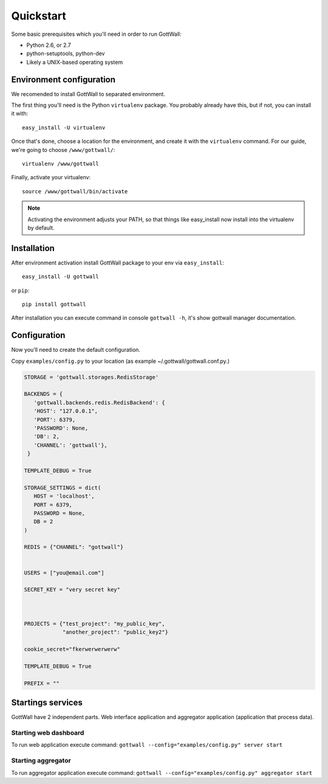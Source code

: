 Quickstart
==========

Some basic prerequisites which you'll need in order to run GottWall:

* Python 2.6, or 2.7
* python-setuptools, python-dev
* Likely a UNIX-based operating system


Environment configuration
-------------------------

We recomended to install GottWall to separated environment.

The first thing you'll need is the Python ``virtualenv`` package. You probably already
have this, but if not, you can install it with::

  easy_install -U virtualenv

Once that's done, choose a location for the environment, and create it with the ``virtualenv``
command. For our guide, we're going to choose ``/www/gottwall/``::

  virtualenv /www/gottwall

Finally, activate your virtualenv::

  source /www/gottwall/bin/activate

.. note:: Activating the environment adjusts your PATH, so that things like easy_install now
          install into the virtualenv by default.

Installation
------------

After environment activation install GottWall package to your env via ``easy_install``::

  easy_install -U gottwall

or ``pip``::

  pip install gottwall

After installation you can execute command in console ``gottwall -h``, it's show gottwall manager
documentation.


Configuration
-------------

Now you’ll need to create the default configuration.

Copy ``examples/config.py`` to your location (as example ~/.gottwall/gottwall.conf.py.)

.. code-block:: python

   STORAGE = 'gottwall.storages.RedisStorage'

   BACKENDS = {
      'gottwall.backends.redis.RedisBackend': {
      'HOST': "127.0.0.1",
      'PORT': 6379,
      'PASSWORD': None,
      'DB': 2,
      'CHANNEL': 'gottwall'},
    }

   TEMPLATE_DEBUG = True

   STORAGE_SETTINGS = dict(
      HOST = 'localhost',
      PORT = 6379,
      PASSWORD = None,
      DB = 2
   )

   REDIS = {"CHANNEL": "gottwall"}


   USERS = ["you@email.com"]

   SECRET_KEY = "very secret key"



   PROJECTS = {"test_project": "my_public_key",
               "another_project": "public_key2"}

   cookie_secret="fkerwerwerwerw"

   TEMPLATE_DEBUG = True

   PREFIX = ""


Startings services
------------------

GottWall have 2 independent parts. Web interface application and aggregator application (application that process data).

Starting web dashboard
^^^^^^^^^^^^^^^^^^^^^^

To run web application execute command: ``gottwall --config="examples/config.py" server start``


Starting aggregator
^^^^^^^^^^^^^^^^^^^

To run aggregator application execute command: ``gottwall --config="examples/config.py" aggregator start``


